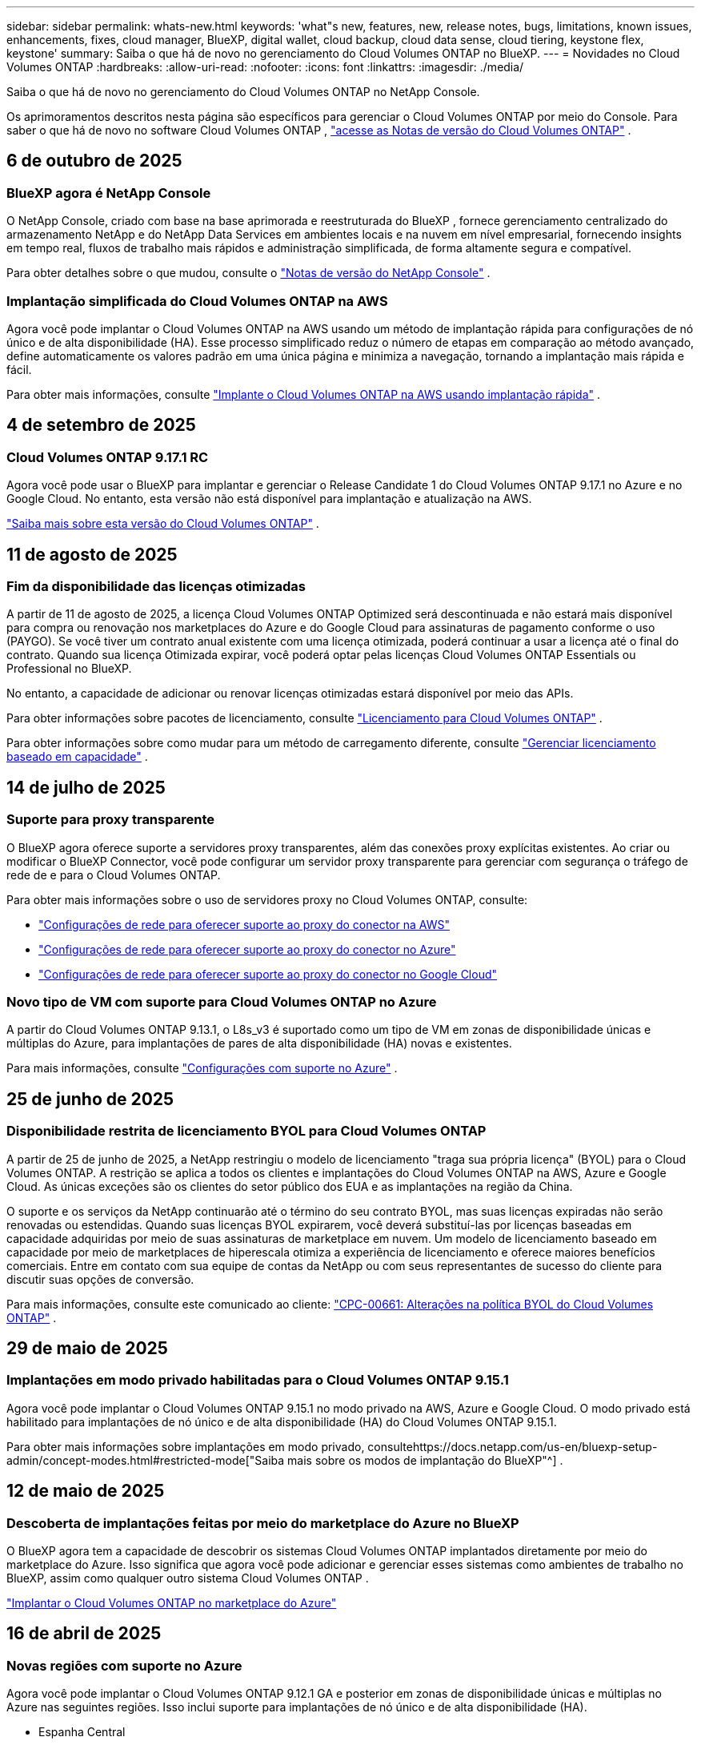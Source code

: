 ---
sidebar: sidebar 
permalink: whats-new.html 
keywords: 'what"s new, features, new, release notes, bugs, limitations, known issues, enhancements, fixes, cloud manager, BlueXP, digital wallet, cloud backup, cloud data sense, cloud tiering, keystone flex, keystone' 
summary: Saiba o que há de novo no gerenciamento do Cloud Volumes ONTAP no BlueXP. 
---
= Novidades no Cloud Volumes ONTAP
:hardbreaks:
:allow-uri-read: 
:nofooter: 
:icons: font
:linkattrs: 
:imagesdir: ./media/


[role="lead"]
Saiba o que há de novo no gerenciamento do Cloud Volumes ONTAP no NetApp Console.

Os aprimoramentos descritos nesta página são específicos para gerenciar o Cloud Volumes ONTAP por meio do Console.  Para saber o que há de novo no software Cloud Volumes ONTAP , https://docs.netapp.com/us-en/cloud-volumes-ontap-relnotes/index.html["acesse as Notas de versão do Cloud Volumes ONTAP"^] .



== 6 de outubro de 2025



=== BlueXP agora é NetApp Console

O NetApp Console, criado com base na base aprimorada e reestruturada do BlueXP , fornece gerenciamento centralizado do armazenamento NetApp e do NetApp Data Services em ambientes locais e na nuvem em nível empresarial, fornecendo insights em tempo real, fluxos de trabalho mais rápidos e administração simplificada, de forma altamente segura e compatível.

Para obter detalhes sobre o que mudou, consulte o https://docs.netapp.com/us-en/bluexp-relnotes/index.html["Notas de versão do NetApp Console"^] .



=== Implantação simplificada do Cloud Volumes ONTAP na AWS

Agora você pode implantar o Cloud Volumes ONTAP na AWS usando um método de implantação rápida para configurações de nó único e de alta disponibilidade (HA).  Esse processo simplificado reduz o número de etapas em comparação ao método avançado, define automaticamente os valores padrão em uma única página e minimiza a navegação, tornando a implantação mais rápida e fácil.

Para obter mais informações, consulte  https://docs.netapp.com/us-en/bluexp-cloud-volumes-ontap/task-quick-deploy-aws.html["Implante o Cloud Volumes ONTAP na AWS usando implantação rápida"^] .



== 4 de setembro de 2025



=== Cloud Volumes ONTAP 9.17.1 RC

Agora você pode usar o BlueXP para implantar e gerenciar o Release Candidate 1 do Cloud Volumes ONTAP 9.17.1 no Azure e no Google Cloud. No entanto, esta versão não está disponível para implantação e atualização na AWS.

link:https://docs.netapp.com/us-en/cloud-volumes-ontap-relnotes/["Saiba mais sobre esta versão do Cloud Volumes ONTAP"^] .



== 11 de agosto de 2025



=== Fim da disponibilidade das licenças otimizadas

A partir de 11 de agosto de 2025, a licença Cloud Volumes ONTAP Optimized será descontinuada e não estará mais disponível para compra ou renovação nos marketplaces do Azure e do Google Cloud para assinaturas de pagamento conforme o uso (PAYGO). Se você tiver um contrato anual existente com uma licença otimizada, poderá continuar a usar a licença até o final do contrato. Quando sua licença Otimizada expirar, você poderá optar pelas licenças Cloud Volumes ONTAP Essentials ou Professional no BlueXP.

No entanto, a capacidade de adicionar ou renovar licenças otimizadas estará disponível por meio das APIs.

Para obter informações sobre pacotes de licenciamento, consulte https://docs.netapp.com/us-en/bluexp-cloud-volumes-ontap/concept-licensing.html["Licenciamento para Cloud Volumes ONTAP"^] .

Para obter informações sobre como mudar para um método de carregamento diferente, consulte https://docs.netapp.com/us-en/bluexp-cloud-volumes-ontap/task-manage-capacity-licenses.html["Gerenciar licenciamento baseado em capacidade"^] .



== 14 de julho de 2025



=== Suporte para proxy transparente

O BlueXP agora oferece suporte a servidores proxy transparentes, além das conexões proxy explícitas existentes.  Ao criar ou modificar o BlueXP Connector, você pode configurar um servidor proxy transparente para gerenciar com segurança o tráfego de rede de e para o Cloud Volumes ONTAP.

Para obter mais informações sobre o uso de servidores proxy no Cloud Volumes ONTAP, consulte:

* https://docs.netapp.com/us-en/bluexp-cloud-volumes-ontap/reference-networking-aws.html#network-configurations-to-support-connector-proxy-servers["Configurações de rede para oferecer suporte ao proxy do conector na AWS"^]
* https://docs.netapp.com/us-en/bluexp-cloud-volumes-ontap/azure/reference-networking-azure.html#network-configurations-to-support-connector["Configurações de rede para oferecer suporte ao proxy do conector no Azure"^]
* https://docs.netapp.com/us-en/bluexp-cloud-volumes-ontap/reference-networking-gcp.html#network-configurations-to-support-connector-proxy["Configurações de rede para oferecer suporte ao proxy do conector no Google Cloud"^]




=== Novo tipo de VM com suporte para Cloud Volumes ONTAP no Azure

A partir do Cloud Volumes ONTAP 9.13.1, o L8s_v3 é suportado como um tipo de VM em zonas de disponibilidade únicas e múltiplas do Azure, para implantações de pares de alta disponibilidade (HA) novas e existentes.

Para mais informações, consulte https://docs.netapp.com/us-en/cloud-volumes-ontap-relnotes/reference-configs-azure.html["Configurações com suporte no Azure"^] .



== 25 de junho de 2025



=== Disponibilidade restrita de licenciamento BYOL para Cloud Volumes ONTAP

A partir de 25 de junho de 2025, a NetApp restringiu o modelo de licenciamento "traga sua própria licença" (BYOL) para o Cloud Volumes ONTAP. A restrição se aplica a todos os clientes e implantações do Cloud Volumes ONTAP na AWS, Azure e Google Cloud. As únicas exceções são os clientes do setor público dos EUA e as implantações na região da China.

O suporte e os serviços da NetApp continuarão até o término do seu contrato BYOL, mas suas licenças expiradas não serão renovadas ou estendidas. Quando suas licenças BYOL expirarem, você deverá substituí-las por licenças baseadas em capacidade adquiridas por meio de suas assinaturas de marketplace em nuvem. Um modelo de licenciamento baseado em capacidade por meio de marketplaces de hiperescala otimiza a experiência de licenciamento e oferece maiores benefícios comerciais. Entre em contato com sua equipe de contas da NetApp ou com seus representantes de sucesso do cliente para discutir suas opções de conversão.

Para mais informações, consulte este comunicado ao cliente:  https://mysupport.netapp.com/info/communications/CPC-00661.html["CPC-00661: Alterações na política BYOL do Cloud Volumes ONTAP"^] .



== 29 de maio de 2025



=== Implantações em modo privado habilitadas para o Cloud Volumes ONTAP 9.15.1

Agora você pode implantar o Cloud Volumes ONTAP 9.15.1 no modo privado na AWS, Azure e Google Cloud.  O modo privado está habilitado para implantações de nó único e de alta disponibilidade (HA) do Cloud Volumes ONTAP 9.15.1.

Para obter mais informações sobre implantações em modo privado, consultehttps://docs.netapp.com/us-en/bluexp-setup-admin/concept-modes.html#restricted-mode["Saiba mais sobre os modos de implantação do BlueXP"^] .



== 12 de maio de 2025



=== Descoberta de implantações feitas por meio do marketplace do Azure no BlueXP

O BlueXP agora tem a capacidade de descobrir os sistemas Cloud Volumes ONTAP implantados diretamente por meio do marketplace do Azure.  Isso significa que agora você pode adicionar e gerenciar esses sistemas como ambientes de trabalho no BlueXP, assim como qualquer outro sistema Cloud Volumes ONTAP .

https://docs.netapp.com/us-en/bluexp-cloud-volumes-ontap/task-deploy-cvo-azure-mktplc.html["Implantar o Cloud Volumes ONTAP no marketplace do Azure"^]



== 16 de abril de 2025



=== Novas regiões com suporte no Azure

Agora você pode implantar o Cloud Volumes ONTAP 9.12.1 GA e posterior em zonas de disponibilidade únicas e múltiplas no Azure nas seguintes regiões. Isso inclui suporte para implantações de nó único e de alta disponibilidade (HA).

* Espanha Central
* México Central


Para obter uma lista de todas as regiões, consulte o https://bluexp.netapp.com/cloud-volumes-global-regions["Mapa de regiões globais no Azure"^] .



== 14 de abril de 2025



=== Criação de VM de armazenamento automatizada por meio de APIs no Google Cloud

Agora você pode usar as APIs do BlueXP para automatizar a criação de VMs de armazenamento no Google Cloud.  Você estava usando esse recurso em configurações de alta disponibilidade (HA) do Cloud Volumes ONTAP e agora também pode usá-lo em implantações de nó único.  Ao usar as APIs do BlueXP , você pode facilmente criar, renomear e excluir VMs de armazenamento de serviço de dados adicionais no seu ambiente do Google Cloud, sem a necessidade de configurar manualmente as interfaces de rede, LIFs e LIFs de gerenciamento necessários.  Essa automação simplifica o processo de gerenciamento de VMs de armazenamento.

https://docs.netapp.com/us-en/bluexp-cloud-volumes-ontap/task-managing-svms-gcp.html["Gerenciar VMs de armazenamento de dados para o Cloud Volumes ONTAP no Google Cloud"^]



== 3 de abril de 2025



=== Suporte para regiões da China para Cloud Volumes ONTAP 9.13.1 na AWS

Agora você pode implantar o Cloud Volumes ONTAP 9.13.1 na AWS nas regiões da China. Isso inclui suporte para implantações de nó único e de alta disponibilidade (HA). Somente licenças adquiridas diretamente da NetApp são suportadas.

Para disponibilidade regional, consulte o https://bluexp.netapp.com/cloud-volumes-global-regions["Mapas de regiões globais para Cloud Volumes ONTAP"^] .



== 28 de março de 2025



=== Implantações em modo privado habilitadas para o Cloud Volumes ONTAP 9.14.1

Agora você pode implantar o Cloud Volumes ONTAP 9.14.1 no modo privado na AWS, Azure e Google Cloud.  O modo privado é habilitado para implantações de nó único e de alta disponibilidade (HA) do Cloud Volumes ONTAP 9.14.1.

Para obter mais informações sobre implantações em modo privado, consultehttps://docs.netapp.com/us-en/bluexp-setup-admin/concept-modes.html#restricted-mode["Saiba mais sobre os modos de implantação do BlueXP"^] .



== 12 de março de 2025



=== Novas regiões com suporte para implantações de várias zonas de disponibilidade no Azure

As seguintes regiões agora oferecem suporte a implantações de várias zonas de disponibilidade de HA no Azure para o Cloud Volumes ONTAP 9.12.1 GA e posteriores:

* EUA Central
* Governo dos EUA - Virgínia (Região do Governo dos EUA - Virgínia)


Para obter uma lista de todas as regiões, consulte o https://bluexp.netapp.com/cloud-volumes-global-regions["Mapa de regiões globais no Azure"^] .



== 10 de março de 2025



=== Criação de VM de armazenamento automatizada por meio de APIs no Azure

Agora você pode usar as APIs do BlueXP para criar, renomear e excluir VMs de armazenamento de serviço de dados adicionais para o Cloud Volumes ONTAP no Azure.  O uso das APIs automatiza o processo de criação de VM de armazenamento, incluindo a configuração das interfaces de rede necessárias, LIFs e um LIF de gerenciamento, caso você precise usar uma VM de armazenamento para fins de gerenciamento.

https://docs.netapp.com/us-en/bluexp-cloud-volumes-ontap/task-managing-svms-azure.html["Gerenciar VMs de armazenamento de serviço de dados para Cloud Volumes ONTAP no Azure"^]



== 6 de março de 2025



=== Cloud Volumes ONTAP 9.16.1 GA

Agora você pode usar o BlueXP para implantar e gerenciar a versão de Disponibilidade Geral do Cloud Volumes ONTAP 9.16.1 no Azure e no Google Cloud. No entanto, esta versão não está disponível para implantação e atualização na AWS.

link:https://docs.netapp.com/us-en/cloud-volumes-ontap-9161-relnotes/["Saiba mais sobre os novos recursos incluídos nesta versão do Cloud Volumes ONTAP"^] .



== 03 de março de 2025



=== Suporte para a região Norte da Nova Zelândia no Azure

A região Norte da Nova Zelândia agora tem suporte no Azure para configurações de nó único e alta disponibilidade (HA) do Cloud Volumes ONTAP 9.12.1 GA e posteriores.  Observe que o tipo de instância Lsv3 não é suportado nesta região.

Para obter uma lista de todas as regiões suportadas, consulte o https://bluexp.netapp.com/cloud-volumes-global-regions["Mapa de regiões globais no Azure"^] .



== 18 de fevereiro de 2025



=== Apresentando a implantação direta do Azure Marketplace

Agora você pode aproveitar a implantação direta do Azure Marketplace para implantar o Cloud Volumes ONTAP de forma fácil e rápida diretamente do Azure Marketplace.  Usando esse método simplificado, você pode explorar os principais recursos e funcionalidades do Cloud Volumes ONTAP em seu ambiente sem precisar configurar o BlueXP Connector ou atender a outros critérios de integração necessários para implantar o Cloud Volumes ONTAP por meio do BlueXP.

* https://docs.netapp.com/us-en/bluexp-cloud-volumes-ontap/concept-azure-mktplace-direct.html["Saiba mais sobre as opções de implantação do Cloud Volumes ONTAP no Azure"^]
* https://docs.netapp.com/us-en/bluexp-cloud-volumes-ontap/task-deploy-cvo-azure-mktplc.html["Implantar o Cloud Volumes ONTAP no marketplace do Azure"^]




== 10 de fevereiro de 2025



=== Autenticação de usuário habilitada para acessar o System Manager a partir do BlueXP

Como administrador do BlueXP , agora você pode ativar a autenticação para usuários do ONTAP que acessam o ONTAP System Manager pelo BlueXP.  Você pode habilitar esta opção editando as configurações do BlueXP Connector.  Esta opção está disponível para os modos padrão e privado.

link:https://docs.netapp.com/us-en/bluexp-cloud-volumes-ontap/task-administer-advanced-view.html["Administrar o Cloud Volumes ONTAP usando o System Manager"^] .



=== BlueXP Advanced View renomeado para System Manager

A opção para gerenciamento avançado do Cloud Volumes ONTAP do BlueXP por meio do ONTAP System Manager foi renomeada de *Advanced View* para *System Manager*.

link:https://docs.netapp.com/us-en/bluexp-cloud-volumes-ontap/task-administer-advanced-view.html["Administrar o Cloud Volumes ONTAP usando o System Manager"^] .



=== Apresentando uma maneira mais simples de gerenciar licenças com a BlueXP digital wallet

Agora, você pode experimentar o gerenciamento simplificado de licenças do Cloud Volumes ONTAP usando pontos de navegação aprimorados na BlueXP digital wallet:

* Acesse facilmente as informações da sua licença do Cloud Volumes ONTAP nas guias *Administração > Licenças e assinaturas > Visão geral/Licenças diretas*.
* Clique em *Exibir* no painel Cloud Volume ONTAP na guia *Visão geral* para obter uma compreensão abrangente de suas licenças baseadas em capacidade.  Esta visualização avançada oferece informações detalhadas sobre suas licenças e assinaturas.
* Se preferir a interface anterior, você pode clicar no botão *Alternar para a visualização legada* para visualizar os detalhes da licença por tipo e modificar os métodos de cobrança para suas licenças.


link:https://docs.netapp.com/us-en/bluexp-cloud-volumes-ontap/task-manage-capacity-licenses.html["Gerenciar licenças baseadas em capacidade"^] .



== 9 de dezembro de 2024



=== Lista de VMs com suporte atualizada para o Azure para alinhamento com as práticas recomendadas

As famílias de máquinas DS_v2 e Es_v3 não estão mais disponíveis para seleção no BlueXP ao implantar novas instâncias do Cloud Volumes ONTAP no Azure. Essas famílias serão mantidas e apoiadas apenas em sistemas mais antigos e existentes. Novas implantações do Cloud Volumes ONTAP têm suporte no Azure somente a partir da versão 9.12.1. Recomendamos que você mude para o Es_v4 ou qualquer outra série compatível com o Cloud Volumes ONTAP 9.12.1 e posteriores. As máquinas das séries DS_v2 e Es_v3, no entanto, estarão disponíveis para novas implantações feitas por meio da API.

https://docs.netapp.com/us-en/cloud-volumes-ontap-relnotes/reference-configs-azure.html["Configurações com suporte no Azure"^]



== 11 de novembro de 2024



=== Fim da disponibilidade de licenças baseadas em nós

A NetApp planejou o fim da disponibilidade (EOA) e o fim do suporte (EOS) do licenciamento baseado em nó do Cloud Volumes ONTAP .  A partir de 11 de novembro de 2024, a disponibilidade limitada de licenças baseadas em nós foi encerrada. O suporte para licenciamento baseado em nós termina em 31 de dezembro de 2024.  Após o EOA das suas licenças baseadas em nós, você deve fazer a transição para o licenciamento baseado em capacidade usando a ferramenta de conversão de licenças BlueXP .

Para compromissos anuais ou de longo prazo, a NetApp recomenda que você entre em contato com seu representante da NetApp antes da data de EOA ou da data de expiração da licença para garantir que os pré-requisitos para a transição estejam em vigor.  Se você não tiver um contrato de longo prazo para um nó Cloud Volumes ONTAP e executar seu sistema em uma assinatura sob demanda de pagamento conforme o uso (PAYGO), é importante planejar sua conversão antes da data de EOS.  Para contratos de longo prazo e assinaturas PAYGO, você pode usar a ferramenta de conversão de licença BlueXP para uma conversão perfeita.

https://docs.netapp.com/us-en/bluexp-cloud-volumes-ontap/concept-licensing.html#end-of-availability-of-node-based-licenses["Fim da disponibilidade de licenças baseadas em nós"^] https://docs.netapp.com/us-en/bluexp-cloud-volumes-ontap/task-convert-node-capacity.html["Converter uma licença baseada em nó do Cloud Volumes ONTAP em uma licença baseada em capacidade"^]



=== Remoção de implantações baseadas em nós do BlueXP

A opção de implantar sistemas Cloud Volumes ONTAP usando licenças baseadas em nós está obsoleta no BlueXP.  Exceto em alguns casos especiais, você não pode usar licenças baseadas em nó para implantações do Cloud Volumes ONTAP para nenhum provedor de nuvem.

A NetApp reconhece os seguintes requisitos exclusivos de licenciamento em conformidade com obrigações contratuais e necessidades operacionais e continuará a oferecer suporte a licenças baseadas em nós nessas situações:

* Clientes do setor público dos EUA
* Implantações em modo privado
* Implantações da região da China do Cloud Volumes ONTAP na AWS
* Se você tiver uma licença válida e não expirada por nó, traga sua própria licença (licença BYOL)


https://docs.netapp.com/us-en/bluexp-cloud-volumes-ontap/concept-licensing.html#end-of-availability-of-node-based-licenses["Fim da disponibilidade de licenças baseadas em nós"^]



=== Adição de uma camada fria para dados do Cloud Volumes ONTAP no armazenamento de Blobs do Azure

O BlueXP agora permite que você selecione uma camada fria para armazenar os dados da camada de capacidade inativa no armazenamento de Blobs do Azure.  Adicionar a camada fria às camadas quente e fria existentes oferece uma opção de armazenamento mais acessível e melhor eficiência de custos.

https://docs.netapp.com/us-en/bluexp-cloud-volumes-ontap/concept-data-tiering.html#data-tiering-in-azure["Camadas de dados no Azure"^]



=== Opção para restringir o acesso público à conta de armazenamento do Azure

Agora você tem a opção de restringir o acesso público à sua conta de armazenamento para sistemas Cloud Volumes ONTAP no Azure.  Ao desabilitar o acesso, você pode proteger seu endereço IP privado contra exposição, mesmo dentro da mesma VNet, caso seja necessário cumprir as políticas de segurança da sua organização.  Esta opção também desabilita a hierarquização de dados para seus sistemas Cloud Volumes ONTAP e é aplicável tanto a pares de nós únicos quanto a pares de alta disponibilidade.

https://docs.netapp.com/us-en/bluexp-cloud-volumes-ontap/reference-networking-azure.html#security-group-rules["Regras do grupo de segurança"^] .



=== Habilitação do WORM após implantação do Cloud Volumes ONTAP

Agora você tem a capacidade de ativar o armazenamento WORM (gravação única e leitura múltipla) em um sistema Cloud Volumes ONTAP existente usando o BlueXP.  Essa funcionalidade oferece a flexibilidade de habilitar o WORM em um ambiente de trabalho, mesmo que o WORM não tenha sido habilitado durante sua criação.  Uma vez ativado, você não poderá desativar o WORM.

https://docs.netapp.com/us-en/bluexp-cloud-volumes-ontap/concept-worm.html#enabling-worm-on-a-cloud-volumes-ontap-working-environment["Habilitando o WORM em um ambiente de trabalho do Cloud Volumes ONTAP"^]



== 25 de outubro de 2024



=== Lista de VMs com suporte atualizada para o Google Cloud para alinhamento com as práticas recomendadas

As máquinas da série n1 não estão mais disponíveis para seleção no BlueXP ao implantar novas instâncias do Cloud Volumes ONTAP no Google Cloud. As máquinas da série n1 serão mantidas e suportadas apenas em sistemas mais antigos e existentes. Novas implantações do Cloud Volumes ONTAP são suportadas no Google Cloud somente a partir da versão 9.8.  Recomendamos que você mude para os tipos de máquinas da série n2 que são compatíveis com o Cloud Volumes ONTAP 9.8 e posteriores. As máquinas da série n1, no entanto, estarão disponíveis para novas implantações realizadas por meio da API.

https://docs.netapp.com/us-en/cloud-volumes-ontap-relnotes/reference-configs-gcp.html["Configurações suportadas no Google Cloud"^] .



=== Suporte de Zonas Locais para Amazon Web Services no modo privado

O BlueXP agora oferece suporte a AWS Local Zones para implantações de alta disponibilidade (HA) do Cloud Volumes ONTAP no modo privado.  O suporte que antes era limitado apenas ao modo padrão agora foi estendido para incluir o modo privado.


NOTE: As zonas locais da AWS não são suportadas ao usar o BlueXP no modo restrito.

Para obter mais informações sobre Zonas Locais da AWS com Implantações de HA, consultelink:https://docs.netapp.com/us-en/bluexp-cloud-volumes-ontap/concept-ha.html#aws-local-zones["Zonas locais da AWS"^] .



== 7 de outubro de 2024



=== Experiência de usuário aprimorada na seleção de versão para atualização

A partir desta versão, ao tentar atualizar o Cloud Volumes ONTAP usando a notificação do BlueXP , você receberá orientações sobre as versões padrão, mais recentes e compatíveis a serem usadas.  Além disso, agora você pode selecionar o patch mais recente ou a versão principal compatível com sua instância do Cloud Volumes ONTAP ou inserir manualmente uma versão para atualização.

https://docs.netapp.com/us-en/bluexp-cloud-volumes-ontap/task-updating-ontap-cloud.html#upgrade-from-bluexp-notifications["Atualizar o software Cloud Volumes ONTAP"]



== 9 de setembro de 2024



=== As funcionalidades WORM e ARP não são mais cobradas

Os recursos integrados de proteção de dados e segurança do WORM (Write Once Read Many) e ARP (Autonomous Ransomware Protection) serão oferecidos com licenças do Cloud Volumes ONTAP sem custo adicional.  O novo modelo de preços se aplica a assinaturas BYOL e PAYGO/marketplace novas e existentes da AWS, Azure e Google Cloud.  As licenças baseadas em capacidade e baseadas em nó conterão ARP e WORM para todas as configurações, incluindo nós únicos e pares de alta disponibilidade (HA), sem custo adicional.

O preço simplificado traz os seguintes benefícios:

* Contas que atualmente incluem WORM e ARP não incorrerão mais em cobranças por esses recursos.  A partir de agora, sua fatura só terá cobranças pelo uso da capacidade, como era antes dessa alteração.  WORM e ARP não serão mais incluídos em suas faturas futuras.
* Se suas contas atuais não incluem esses recursos, agora você pode optar por WORM e ARP sem custo adicional.
* Todas as ofertas do Cloud Volumes ONTAP para novas contas excluirão cobranças de WORM e ARP.


Saiba mais sobre esses recursos:

* https://docs.netapp.com/us-en/bluexp-cloud-volumes-ontap/task-protecting-ransomware.html["Habilite soluções de proteção contra ransomware da NetApp para Cloud Volumes ONTAP"]
* https://docs.netapp.com/us-en/bluexp-cloud-volumes-ontap/concept-worm.html["Armazenamento WORM"]




== 23 de agosto de 2024



=== Região Canadá Oeste agora com suporte na AWS

A região Canadá Oeste agora tem suporte no AWS para Cloud Volumes ONTAP 9.12.1 GA e posteriores.

Para uma lista de todas as regiões, consulte o https://bluexp.netapp.com/cloud-volumes-global-regions["Mapa de regiões globais na AWS"^] .



== 22 de agosto de 2024



=== Cloud Volumes ONTAP 9.15.1 GA

O BlueXP agora pode implantar e gerenciar a versão de Disponibilidade Geral do Cloud Volumes ONTAP 9.15.1 na AWS, Azure e Google Cloud.

https://docs.netapp.com/us-en/cloud-volumes-ontap-9151-relnotes/["Saiba mais sobre os novos recursos incluídos nesta versão do Cloud Volumes ONTAP"^] .



== 8 de agosto de 2024



=== Pacotes de licenciamento do Edge Cache obsoletos

Os pacotes de licenciamento baseados na capacidade do Edge Cache não estarão mais disponíveis para futuras implantações do Cloud Volumes ONTAP.  No entanto, você pode usar a API para aproveitar essa funcionalidade.



=== Suporte de versão mínima para Flash Cache no Azure

A versão mínima do Cloud Volumes ONTAP necessária para configurar o Flash Cache no Azure é 9.13.1 GA.  Você só pode usar o ONTAP 9.13.1 GA e versões posteriores para implantar o Flash Cache em sistemas Cloud Volumes ONTAP no Azure.

Para configurações suportadas, consulte https://docs.netapp.com/us-en/cloud-volumes-ontap-relnotes/reference-configs-azure.html#single-node-systems["Configurações com suporte no Azure"^] .



=== Testes gratuitos para assinaturas do marketplace foram descontinuados

A licença de avaliação ou teste gratuito automático de 30 dias para assinaturas pagas conforme o uso no mercado do provedor de nuvem não estará mais disponível no Cloud Volumes ONTAP.  A cobrança por qualquer tipo de assinatura do marketplace (PAYGO ou contrato anual) será ativada a partir do primeiro uso, sem período de teste gratuito.



== 10 de junho de 2024



=== Cloud Volumes ONTAP 9.15.0

O BlueXP agora pode implantar e gerenciar o Cloud Volumes ONTAP 9.15.0 na AWS, Azure e Google Cloud.

https://docs.netapp.com/us-en/cloud-volumes-ontap-9150-relnotes/["Saiba mais sobre os novos recursos incluídos nesta versão do Cloud Volumes ONTAP"^] .



== 17 de maio de 2024



=== Suporte para zonas locais da Amazon Web Services

O suporte para AWS Local Zones agora está disponível para implantações do Cloud Volumes ONTAP HA.  As Zonas Locais da AWS são uma implantação de infraestrutura onde armazenamento, computação, banco de dados e outros serviços selecionados da AWS estão localizados perto de grandes cidades e áreas industriais.


NOTE: As zonas locais da AWS são suportadas ao usar o BlueXP no modo padrão.  No momento, as Zonas Locais da AWS não são suportadas ao usar o BlueXP no modo restrito ou privado.

Para obter mais informações sobre Zonas Locais da AWS com Implantações de HA, consulte https://docs.netapp.com/us-en/bluexp-cloud-volumes-ontap/concept-ha.html#aws-local-zones["Zonas locais da AWS"^] .



== 23 de abril de 2024



=== Novas regiões com suporte para implantações de várias zonas de disponibilidade no Azure

As seguintes regiões agora oferecem suporte a implantações de várias zonas de disponibilidade de HA no Azure para o Cloud Volumes ONTAP 9.12.1 GA e posteriores:

* Alemanha Centro-Oeste
* Polônia Central
* Oeste dos EUA 3
* Israel Central
* Itália Norte
* Canadá Central


Para obter uma lista de todas as regiões, consulte o https://bluexp.netapp.com/cloud-volumes-global-regions["Mapa de regiões globais no Azure"^] .



=== Região de Joanesburgo agora com suporte no Google Cloud

A região de Joanesburgo(`africa-south1` região) agora é compatível com o Google Cloud para Cloud Volumes ONTAP 9.12.1 GA e posteriores.

Para obter uma lista de todas as regiões, consulte o https://bluexp.netapp.com/cloud-volumes-global-regions["Mapa de regiões globais no Google Cloud"^] .



=== Modelos de volume e tags não são mais suportados

Você não pode mais criar um volume a partir de um modelo ou editar as tags de um volume.  Essas ações foram associadas ao serviço de correção BlueXP , que não está mais disponível.



== 8 de março de 2024



=== Suporte ao Amazon Instant Metadata Service v2

Na AWS, o Cloud Volumes ONTAP, o Mediator e o Connector agora oferecem suporte ao Amazon Instant Metadata Service v2 (IMDSv2) para todas as funções.  O IMDSv2 oferece proteção aprimorada contra vulnerabilidades.  Anteriormente, apenas o IMDSv1 era suportado.

Se exigido por suas políticas de segurança, você pode configurar suas instâncias do EC2 para usar o IMDSv2.  Para obter instruções, consulte https://docs.netapp.com/us-en/bluexp-setup-admin/task-require-imdsv2.html["Documentação de configuração e administração do BlueXP para gerenciar conectores existentes"^] .



== 5 de março de 2024



=== Cloud Volumes ONTAP 9.14.1 GA

O BlueXP agora pode implantar e gerenciar a versão de Disponibilidade Geral do Cloud Volumes ONTAP 9.14.1 na AWS, Azure e Google Cloud.

https://docs.netapp.com/us-en/cloud-volumes-ontap-9141-relnotes/["Saiba mais sobre os novos recursos incluídos nesta versão do Cloud Volumes ONTAP"^] .



== 2 de fevereiro de 2024



=== Suporte para VMs da série Edv5 no Azure

O Cloud Volumes ONTAP agora oferece suporte às seguintes VMs da série Edv5 a partir da versão 9.14.1.

* E4ds_v5
* E8ds_v5
* E20s_v5
* E32ds_v5
* E48ds_v5
* E64ds_v5


https://docs.netapp.com/us-en/cloud-volumes-ontap-relnotes/reference-configs-azure.html["Configurações com suporte no Azure"^]



== 16 de janeiro de 2024



=== Lançamentos de patches no BlueXP

Os lançamentos de patches estão disponíveis no BlueXP apenas para as três versões mais recentes do Cloud Volumes ONTAP.

https://docs.netapp.com/us-en/bluexp-cloud-volumes-ontap/task-updating-ontap-cloud.html#patch-releases["Atualizar Cloud Volumes ONTAP"^]



== 8 de janeiro de 2024



=== Novas VMs para várias zonas de disponibilidade do Azure

A partir do Cloud Volumes ONTAP 9.13.1, os seguintes tipos de VM oferecem suporte a várias zonas de disponibilidade do Azure para implantações de pares de alta disponibilidade novas e existentes:

* L16s_v3
* L32s_v3
* L48s_v3
* L64s_v3


https://docs.netapp.com/us-en/cloud-volumes-ontap-relnotes/reference-configs-azure.html["Configurações com suporte no Azure"^]



== 6 de dezembro de 2023



=== Cloud Volumes ONTAP 9.14.1 RC1

O BlueXP agora pode implantar e gerenciar o Cloud Volumes ONTAP 9.14.1 na AWS, Azure e Google Cloud.

https://docs.netapp.com/us-en/cloud-volumes-ontap-9141-relnotes/["Saiba mais sobre os novos recursos incluídos nesta versão do Cloud Volumes ONTAP"^] .



=== Limite máximo de FlexVol volume de 300 TiB

Agora você pode criar um FlexVol volume de até 300 TiB com o System Manager e o ONTAP CLI a partir do Cloud Volumes ONTAP 9.12.1 P2 e 9.13.0 P2, e no BlueXP a partir do Cloud Volumes ONTAP 9.13.1.

* https://docs.netapp.com/us-en/cloud-volumes-ontap-relnotes/reference-limits-aws.html#file-and-volume-limits["Limites de armazenamento na AWS"]
* https://docs.netapp.com/us-en/cloud-volumes-ontap-relnotes/reference-limits-azure.html#file-and-volume-limits["Limites de armazenamento no Azure"]
* https://docs.netapp.com/us-en/cloud-volumes-ontap-relnotes/reference-limits-gcp.html#logical-storage-limits["Limites de armazenamento no Google Cloud"]




== 5 de dezembro de 2023

As seguintes alterações foram introduzidas.



=== Suporte a novas regiões no Azure

.Suporte de região de zona de disponibilidade única
As seguintes regiões agora oferecem suporte a implantações de zona de disponibilidade única de alta disponibilidade no Azure para o Cloud Volumes ONTAP 9.12.1 GA e posteriores:

* Tel Aviv
* Milão


.Suporte a várias regiões de zona de disponibilidade
As seguintes regiões agora oferecem suporte a implantações de múltiplas zonas de disponibilidade de alta disponibilidade no Azure para o Cloud Volumes ONTAP 9.12.1 GA e posteriores:

* Índia Central
* Noruega Oriental
* Suíça Norte
* África do Sul Norte
* Emirados Árabes Unidos Norte


Para obter uma lista de todas as regiões, consulte o https://bluexp.netapp.com/cloud-volumes-global-regions["Mapa de regiões globais no Azure"^] .



== 10 de novembro de 2023

A seguinte alteração foi introduzida com a versão 3.9.35 do Connector.



=== Região de Berlim agora com suporte no Google Cloud

A região de Berlim agora tem suporte no Google Cloud para Cloud Volumes ONTAP 9.12.1 GA e posteriores.

Para obter uma lista de todas as regiões, consulte o https://bluexp.netapp.com/cloud-volumes-global-regions["Mapa de regiões globais no Google Cloud"^] .



== 8 de novembro de 2023

A seguinte alteração foi introduzida com a versão 3.9.35 do Connector.



=== Região de Tel Aviv agora com suporte na AWS

A região de Tel Aviv agora tem suporte no AWS para Cloud Volumes ONTAP 9.12.1 GA e posteriores.

Para obter uma lista de todas as regiões, consulte o https://bluexp.netapp.com/cloud-volumes-global-regions["Mapa de regiões globais na AWS"^] .



== 1 de novembro de 2023

A seguinte alteração foi introduzida com a versão 3.9.34 do Connector.



=== Região da Arábia Saudita agora com suporte no Google Cloud

A região da Arábia Saudita agora tem suporte no Google Cloud para Cloud Volumes ONTAP e no Connector for Cloud Volumes ONTAP 9.12.1 GA e posteriores.

Para obter uma lista de todas as regiões, consulte o https://bluexp.netapp.com/cloud-volumes-global-regions["Mapa de regiões globais no Google Cloud"^] .



== 23 de outubro de 2023

A seguinte alteração foi introduzida com a versão 3.9.34 do Connector.



=== Novas regiões com suporte para implantações de várias zonas de disponibilidade de HA no Azure

As seguintes regiões no Azure agora oferecem suporte a implantações de múltiplas zonas de disponibilidade de alta disponibilidade para o Cloud Volumes ONTAP 9.12.1 GA e posteriores:

* Austrália Oriental
* Leste Asiático
* França Central
* Norte da Europa
* Catar Central
* Suécia Central
* Europa Ocidental
* Oeste dos EUA 2


Para obter uma lista de todas as regiões que oferecem suporte a várias zonas de disponibilidade, consulte o https://bluexp.netapp.com/cloud-volumes-global-regions["Mapa de regiões globais no Azure"^] .



== 6 de outubro de 2023

A seguinte alteração foi introduzida com a versão 3.9.34 do Connector.



=== Cloud Volumes ONTAP 9.14.0

O BlueXP agora pode implantar e gerenciar a versão de Disponibilidade Geral do Cloud Volumes ONTAP 9.14.0 na AWS, Azure e Google Cloud.

https://docs.netapp.com/us-en/cloud-volumes-ontap-9140-relnotes/["Saiba mais sobre os novos recursos incluídos nesta versão do Cloud Volumes ONTAP"^] .



== 10 de setembro de 2023

A seguinte alteração foi introduzida com a versão 3.9.33 do Connector.



=== Suporte para VMs da série Lsv3 no Azure

Os tipos de instância L48s_v3 e L64s_v3 agora são suportados com o Cloud Volumes ONTAP no Azure para implantações de nó único e par de alta disponibilidade com discos gerenciados compartilhados em zonas de disponibilidade únicas e múltiplas, a partir da versão 9.13.1. Esses tipos de instância oferecem suporte ao Flash Cache.

https://docs.netapp.com/us-en/cloud-volumes-ontap-relnotes/reference-configs-azure.html["Exibir configurações compatíveis com o Cloud Volumes ONTAP no Azure"^] https://docs.netapp.com/us-en/cloud-volumes-ontap-relnotes/reference-limits-azure.html["Exibir limites de armazenamento para Cloud Volumes ONTAP no Azure"^]



== 30 de julho de 2023

As seguintes alterações foram introduzidas com a versão 3.9.32 do Connector.



=== Flash Cache e suporte a alta velocidade de gravação no Google Cloud

O Flash Cache e a alta velocidade de gravação podem ser ativados separadamente no Google Cloud para o Cloud Volumes ONTAP 9.13.1 e posteriores. Alta velocidade de gravação está disponível em todos os tipos de instância suportados. O Flash Cache é compatível com os seguintes tipos de instância:

* n2-padrão-16
* n2-padrão-32
* n2-padrão-48
* n2-padrão-64


Você pode usar esses recursos separadamente ou juntos em implantações de nó único e de par de alta disponibilidade.

https://docs.netapp.com/us-en/bluexp-cloud-volumes-ontap/task-deploying-gcp.html["Inicie o Cloud Volumes ONTAP no Google Cloud"^]



=== Melhorias nos relatórios de uso

Várias melhorias nas informações exibidas nos relatórios de uso agora estão disponíveis. A seguir estão as melhorias nos relatórios de uso:

* A unidade TiB agora está incluída no nome das colunas.
* Um novo campo "nó(s)" para números de série agora está incluído.
* Uma nova coluna “Tipo de carga de trabalho” agora está incluída no relatório de uso de VMs de armazenamento.
* Nomes de ambientes de trabalho agora incluídos em VMs de armazenamento e relatórios de uso de volume.
* O tipo de volume “arquivo” agora é rotulado como “Primário (Leitura/Gravação)”.
* O tipo de volume “secundário” agora é rotulado como “Secundário (DP)”.


Para obter mais informações sobre relatórios de uso, consulte https://docs.netapp.com/us-en/bluexp-cloud-volumes-ontap/task-manage-capacity-licenses.html#download-usage-reports["Baixar relatórios de uso"^] .



== 26 de julho de 2023

As seguintes alterações foram introduzidas com a versão 3.9.31 do Connector.



=== Cloud Volumes ONTAP 9.13.1 GA

O BlueXP agora pode implantar e gerenciar a versão de Disponibilidade Geral do Cloud Volumes ONTAP 9.13.1 na AWS, Azure e Google Cloud.

https://docs.netapp.com/us-en/cloud-volumes-ontap-9131-relnotes/["Saiba mais sobre os novos recursos incluídos nesta versão do Cloud Volumes ONTAP"^] .



== 2 de julho de 2023

As seguintes alterações foram introduzidas com a versão 3.9.31 do Connector.



=== Suporte para implantações de várias zonas de disponibilidade de HA no Azure

O Japan East e o Korea Central no Azure agora oferecem suporte a implantações de HA em várias zonas de disponibilidade para o Cloud Volumes ONTAP 9.12.1 GA e posteriores.

Para obter uma lista de todas as regiões que oferecem suporte a várias zonas de disponibilidade, consulte o https://bluexp.netapp.com/cloud-volumes-global-regions["Mapa de regiões globais no Azure"^] .



=== Suporte de proteção autônoma contra ransomware

A Proteção Autônoma contra Ransomware (ARP) agora é compatível com o Cloud Volumes ONTAP.  O suporte a ARP está disponível no Cloud Volumes ONTAP versão 9.12.1 e superiores.

Para saber mais sobre ARP com Cloud Volumes ONTAP, consulte https://docs.netapp.com/us-en/bluexp-cloud-volumes-ontap/task-protecting-ransomware.html#autonomous-ransomware-protection["Proteção Autônoma contra Ransomware"^] .



== 26 de junho de 2023

A seguinte alteração foi introduzida com a versão 3.9.30 do Connector.



=== Cloud Volumes ONTAP 9.13.1 RC1

O BlueXP agora pode implantar e gerenciar o Cloud Volumes ONTAP 9.13.1 na AWS, Azure e Google Cloud.

https://docs.netapp.com/us-en/cloud-volumes-ontap-9131-relnotes["Saiba mais sobre os novos recursos incluídos nesta versão do Cloud Volumes ONTAP"^] .



== 4 de junho de 2023

A seguinte alteração foi introduzida com a versão 3.9.30 do Connector.



=== Atualização do seletor de versão de atualização do Cloud Volumes ONTAP

Na página Atualizar o Cloud Volumes ONTAP , agora você pode optar por atualizar para a versão mais recente disponível do Cloud Volumes ONTAP ou para uma versão mais antiga.

Para saber mais sobre como atualizar o Cloud Volumes ONTAP por meio do BlueXP, consulte https://docs.netapp.com/us-en/cloud-manager-cloud-volumes-ontap/task-updating-ontap-cloud.html#upgrade-cloud-volumes-ontap["Atualizar Cloud Volumes ONTAP"^] .



== 7 de maio de 2023

As seguintes alterações foram introduzidas com a versão 3.9.29 do Connector.



=== Região do Catar agora com suporte no Google Cloud

A região do Catar agora tem suporte no Google Cloud para Cloud Volumes ONTAP e no Connector for Cloud Volumes ONTAP 9.12.1 GA e posteriores.



=== Região Central da Suécia agora com suporte no Azure

A região Central da Suécia agora tem suporte no Azure para Cloud Volumes ONTAP e no Connector for Cloud Volumes ONTAP 9.12.1 GA e posteriores.



=== Suporte para implantações de várias zonas de disponibilidade de HA no Azure Austrália Leste

A região Austrália Leste no Azure agora oferece suporte a implantações de HA em várias zonas de disponibilidade para o Cloud Volumes ONTAP 9.12.1 GA e posteriores.



=== Detalhamento do uso de carregamento

Agora você pode descobrir o que está sendo cobrado quando assina licenças baseadas em capacidade. Os seguintes tipos de relatórios de uso estão disponíveis para download na carteira digital no BlueXP. Os relatórios de uso fornecem detalhes de capacidade de suas assinaturas e informam como você está sendo cobrado pelos recursos em suas assinaturas do Cloud Volumes ONTAP . Os relatórios para download podem ser facilmente compartilhados com outras pessoas.

* Uso do pacote Cloud Volumes ONTAP
* Uso de alto nível
* Uso de VMs de armazenamento
* Uso de volumes


Para obter mais informações, consulte  https://docs.netapp.com/us-en/bluexp-cloud-volumes-ontap/task-manage-capacity-licenses.html["Gerenciar licenças baseadas em capacidade"^] .



=== A notificação agora é exibida ao acessar o BlueXP sem uma assinatura do marketplace

Agora, uma notificação é exibida sempre que você acessa o Cloud Volumes ONTAP no BlueXP sem uma assinatura do marketplace.  A notificação afirma que "uma assinatura de mercado para este ambiente de trabalho é necessária para estar em conformidade com os termos e condições do Cloud Volumes ONTAP ".



== 4 de abril de 2023



=== Suporte para regiões da China para AWS

A partir do Cloud Volumes ONTAP 9.12.1 GA, as regiões da China agora são suportadas na AWS da seguinte forma.

* Sistemas de nó único são suportados.
* Licenças adquiridas diretamente da NetApp são suportadas.


Para disponibilidade regional, consulte o https://bluexp.netapp.com/cloud-volumes-global-regions["Mapas de regiões globais para Cloud Volumes ONTAP"^] .



== 3 de abril de 2023

As seguintes alterações foram introduzidas com a versão 3.9.28 do Connector.



=== Região de Turim agora com suporte no Google Cloud

A região de Turim agora é compatível com o Google Cloud para Cloud Volumes ONTAP e o Connector for Cloud Volumes ONTAP 9.12.1 GA e posteriores.



=== Aprimoramento da BlueXP digital wallet

A BlueXP digital wallet agora mostra a capacidade licenciada que você comprou com ofertas privadas do marketplace.

https://docs.netapp.com/us-en/bluexp-cloud-volumes-ontap/task-manage-capacity-licenses.html["Aprenda a visualizar a capacidade consumida na sua conta"^] .



=== Suporte para comentários durante a criação do volume

Esta versão permite que você faça comentários ao criar um volume FlexGroup ou FlexVol volume do Cloud Volumes ONTAP ao usar a API.



=== Redesenho da interface do usuário do BlueXP para as páginas Visão geral, Volumes e Agregados do Cloud Volumes ONTAP

O BlueXP agora tem uma interface de usuário redesenhada para as páginas Visão geral, Volumes e Agregados do Cloud Volumes ONTAP .  O design baseado em blocos apresenta informações mais abrangentes em cada bloco para uma melhor experiência do usuário.

image:screenshot-resource-page-rn.png["Esta captura de tela mostra a interface de usuário redesenhada do BlueXP na página de visão geral do Cloud Volumes ONTAP .  Vários blocos mostram eficiência de armazenamento, versão, distribuição de capacidade, informações sobre a implantação do Cloud Volumes ONTAP , volumes, agregados, replicações e backups."]



=== Volumes FlexGroup visíveis através do Cloud Volumes ONTAP

Os volumes FlexGroup criados pelo ONTAP System Manager ou diretamente pelo ONTAP CLI agora podem ser visualizados por meio do bloco Volumes redesenhado no BlueXP.  Idêntico às informações fornecidas para volumes FlexVol , o BlueXP fornece informações detalhadas para volumes FlexGroup criados por meio de um bloco Volumes dedicado.


NOTE: Atualmente, você só pode visualizar volumes FlexGroup existentes no BlueXP.  A capacidade de criar volumes FlexGroup no BlueXP não está disponível, mas está planejada para uma versão futura.

image:screenshot-show-flexgroup-volume.png["Uma captura de tela que mostra o texto do ícone de volume do FlexGroup sob o bloco Volumes."]

https://docs.netapp.com/us-en/bluexp-cloud-volumes-ontap/task-manage-volumes.html["Saiba mais sobre como visualizar volumes FlexGroup criados."^]



== 13 de março de 2023



=== Suporte para regiões da China no Azure

A região China Norte 3 agora tem suporte para implantações de nó único do Cloud Volumes ONTAP 9.12.1 GA e 9.13.0 GA no Azure.  Somente licenças adquiridas diretamente da NetApp (licenças BYOL) são suportadas nessas regiões.


NOTE: Novas implantações do Cloud Volumes ONTAP nas regiões da China são suportadas apenas no 9.12.1 GA e 9.13.0 GA.  Você pode atualizar essas versões para patches e lançamentos posteriores do Cloud Volumes ONTAP.  Se você quiser implantar versões posteriores do Cloud Volumes ONTAP em regiões da China, entre em contato com o Suporte da NetApp .

Para disponibilidade regional, consulte o https://bluexp.netapp.com/cloud-volumes-global-regions["Mapas de regiões globais para Cloud Volumes ONTAP"^] .



== 5 de março de 2023

As seguintes alterações foram introduzidas com a versão 3.9.27 do Connector.



=== Cloud Volumes ONTAP 9.13.0

O BlueXP agora pode implantar e gerenciar o Cloud Volumes ONTAP 9.13.0 na AWS, Azure e Google Cloud.

https://docs.netapp.com/us-en/cloud-volumes-ontap-9130-relnotes["Saiba mais sobre os novos recursos incluídos nesta versão do Cloud Volumes ONTAP"^] .



=== Suporte a 16 TiB e 32 TiB no Azure

O Cloud Volumes ONTAP agora oferece suporte a tamanhos de disco de 16 TiB e 32 TiB para implantações de alta disponibilidade executadas em discos gerenciados no Azure.

Saiba mais sobre https://docs.netapp.com/us-en/cloud-volumes-ontap-relnotes/reference-configs-azure.html#supported-disk-sizes["tamanhos de disco suportados no Azure"^] .



=== Licença MTEKM

A licença Multi-tenant Encryption Key Management (MTEKM) agora está incluída nos sistemas Cloud Volumes ONTAP novos e existentes que executam a versão 9.12.1 GA ou posterior.

O gerenciamento de chaves externas multilocatário permite que VMs de armazenamento individuais (SVMs) mantenham suas próprias chaves por meio de um servidor KMIP ao usar o NetApp Volume Encryption.

https://docs.netapp.com/us-en/bluexp-cloud-volumes-ontap/task-encrypting-volumes.html["Aprenda a criptografar volumes com soluções de criptografia da NetApp"^] .



=== Suporte para ambientes sem internet

O Cloud Volumes ONTAP agora é compatível com qualquer ambiente de nuvem que tenha isolamento completo da Internet.  Somente o licenciamento baseado em nó (BYOL) é suportado nesses ambientes.  O licenciamento baseado em capacidade não é suportado.  Para começar, instale manualmente o software Connector, faça login no console BlueXP que está em execução no Connector, adicione sua licença BYOL à BlueXP digital wallet e implante o Cloud Volumes ONTAP.

* https://docs.netapp.com/us-en/bluexp-setup-admin/task-quick-start-private-mode.html["Instale o conector em um local sem acesso à Internet"^]
* https://docs.netapp.com/us-en/bluexp-setup-admin/task-logging-in.html["Acesse o console BlueXP no Conector"^]
* https://docs.netapp.com/us-en/bluexp-cloud-volumes-ontap/task-manage-node-licenses.html#manage-byol-licenses["Adicionar uma licença não atribuída"^]




=== Flash Cache e alta velocidade de gravação no Google Cloud

O suporte para Flash Cache, alta velocidade de gravação e uma alta unidade máxima de transmissão (MTU) de 8.896 bytes agora está disponível para instâncias selecionadas com a versão Cloud Volumes ONTAP 9.13.0.

Saiba mais sobre https://docs.netapp.com/us-en/cloud-volumes-ontap-relnotes/reference-configs-gcp.html["configurações suportadas pela licença para o Google Cloud"^] .



== 5 de fevereiro de 2023

As seguintes alterações foram introduzidas com a versão 3.9.26 do Connector.



=== Criação de grupo de posicionamento na AWS

Uma nova configuração agora está disponível para criação de grupos de posicionamento com implantações de zona de disponibilidade única (AZ) do AWS HA.  Agora você pode optar por ignorar criações de grupos de posicionamento com falha e permitir que implantações de AZ únicas do AWS HA sejam concluídas com sucesso.

Para obter informações detalhadas sobre como configurar a criação do grupo de posicionamento, consulte https://docs.netapp.com/us-en/bluexp-cloud-volumes-ontap/task-configure-placement-group-failure-aws.html#overview["Configurar a criação do grupo de posicionamento para AWS HA Single AZ"^] .



=== Atualização da configuração da zona DNS privada

Uma nova configuração agora está disponível para que você possa evitar a criação de um link entre uma zona DNS privada e uma rede virtual ao usar os Links Privados do Azure.  A criação é ativada por padrão.

https://docs.netapp.com/us-en/bluexp-cloud-volumes-ontap/task-enabling-private-link.html#provide-bluexp-with-details-about-your-azure-private-dns["Forneça ao BlueXP detalhes sobre seu DNS privado do Azure"^]



=== Armazenamento WORM e hierarquização de dados

Agora você pode habilitar a hierarquização de dados e o armazenamento WORM juntos ao criar um sistema Cloud Volumes ONTAP 9.8 ou posterior.  Habilitar o armazenamento em camadas de dados com WORM permite que você organize os dados em camadas em um armazenamento de objetos na nuvem.

https://docs.netapp.com/us-en/bluexp-cloud-volumes-ontap/concept-worm.html["Saiba mais sobre armazenamento WORM."^]



== 1 de janeiro de 2023

As seguintes alterações foram introduzidas com a versão 3.9.25 do Connector.



=== Pacotes de licenciamento disponíveis no Google Cloud

Pacotes de licenciamento baseados em capacidade de cache otimizado e Edge estão disponíveis para o Cloud Volumes ONTAP no Google Cloud Marketplace como uma oferta de pagamento conforme o uso ou como um contrato anual.

Consulte https://docs.netapp.com/us-en/bluexp-cloud-volumes-ontap/concept-licensing.html#packages["Licenciamento do Cloud Volumes ONTAP"^] .



=== Configuração padrão para Cloud Volumes ONTAP

A licença do Multi-tenant Encryption Key Management (MTEKM) não está mais incluída nas novas implantações do Cloud Volumes ONTAP .

Para obter mais informações sobre as licenças de recursos ONTAP instaladas automaticamente com o Cloud Volumes ONTAP, consulte https://docs.netapp.com/us-en/bluexp-cloud-volumes-ontap/reference-default-configs.html["Configuração padrão para Cloud Volumes ONTAP"^] .



== 15 de dezembro de 2022



=== Cloud Volumes ONTAP 9.12.0

O BlueXP agora pode implantar e gerenciar o Cloud Volumes ONTAP 9.12.0 na AWS e no Google Cloud.

https://docs.netapp.com/us-en/cloud-volumes-ontap-9120-relnotes["Saiba mais sobre os novos recursos incluídos nesta versão do Cloud Volumes ONTAP"^] .



== 8 de dezembro de 2022



=== Cloud Volumes ONTAP 9.12.1

O BlueXP agora pode implantar e gerenciar o Cloud Volumes ONTAP 9.12.1, que inclui suporte para novos recursos e regiões adicionais de provedores de nuvem.

https://docs.netapp.com/us-en/cloud-volumes-ontap-9121-relnotes["Saiba mais sobre os novos recursos incluídos nesta versão do Cloud Volumes ONTAP"^]



== 4 de dezembro de 2022

As seguintes alterações foram introduzidas com a versão 3.9.24 do Connector.



=== WORM + Cloud Backup agora disponível durante a criação do Cloud Volumes ONTAP

A capacidade de ativar os recursos WORM (gravar uma vez, ler várias vezes) e Cloud Backup agora está disponível durante o processo de criação do Cloud Volumes ONTAP .



=== Região de Israel agora com suporte no Google Cloud

A região de Israel agora tem suporte no Google Cloud para Cloud Volumes ONTAP e no Connector for Cloud Volumes ONTAP 9.11.1 P3 e posteriores.



== 15 de novembro de 2022

As seguintes alterações foram introduzidas com a versão 3.9.23 do Connector.



=== Licença ONTAP S3 no Google Cloud

Uma licença ONTAP S3 agora está incluída em sistemas Cloud Volumes ONTAP novos e existentes que executam a versão 9.12.1 ou posterior no Google Cloud Platform.

https://docs.netapp.com/us-en/ontap/object-storage-management/index.html["Documentação do ONTAP : Aprenda a configurar e gerenciar serviços de armazenamento de objetos do S3"^]



== 6 de novembro de 2022

As seguintes alterações foram introduzidas com a versão 3.9.23 do Connector.



=== Movendo grupos de recursos no Azure

Agora você pode mover um ambiente de trabalho de um grupo de recursos para um grupo de recursos diferente no Azure dentro da mesma assinatura do Azure.

Para obter mais informações, consulte  https://docs.netapp.com/us-en/bluexp-cloud-volumes-ontap/task-moving-resource-groups-azure.html["Movendo grupos de recursos"] .



=== Certificação de cópia NDMP

O NDMP-copy agora é certificado para uso com o Cloud Volume ONTAP.

Para obter informações sobre como configurar e usar o NDMP, consulte o https://docs.netapp.com/us-en/ontap/ndmp/index.html["Documentação do ONTAP : Visão geral da configuração do NDMP"] .



=== Suporte de criptografia de disco gerenciado para Azure

Uma nova permissão do Azure foi adicionada e agora permite criptografar todos os discos gerenciados na criação.

Para mais informações sobre esta nova funcionalidade, consulte https://docs.netapp.com/us-en/bluexp-cloud-volumes-ontap/task-set-up-azure-encryption.html["Configurar o Cloud Volumes ONTAP para usar uma chave gerenciada pelo cliente no Azure"] .



== 18 de setembro de 2022

As seguintes alterações foram introduzidas com a versão 3.9.22 do Connector.



=== Melhorias na Carteira Digital

* A Carteira Digital agora mostra um resumo do pacote de licenciamento de E/S otimizado e a capacidade WORM provisionada para sistemas Cloud Volumes ONTAP em sua conta.
+
Esses detalhes podem ajudar você a entender melhor como está sendo cobrado e se precisa comprar capacidade adicional.

+
https://docs.netapp.com/us-en/bluexp-cloud-volumes-ontap/task-manage-capacity-licenses.html["Aprenda a visualizar a capacidade consumida na sua conta"] .

* Agora você pode mudar de um método de carregamento para o método de carregamento otimizado.
+
https://docs.netapp.com/us-en/bluexp-cloud-volumes-ontap/task-manage-capacity-licenses.html["Aprenda como alterar os métodos de cobrança"] .





=== Otimize custos e desempenho

Agora você pode otimizar o custo e o desempenho de um sistema Cloud Volumes ONTAP diretamente do Canvas.

Depois de selecionar um ambiente de trabalho, você pode escolher a opção *Otimizar Custo e Desempenho* para alterar o tipo de instância do Cloud Volumes ONTAP.  Escolher uma instância de tamanho menor pode ajudar a reduzir custos, enquanto mudar para uma instância de tamanho maior pode ajudar a otimizar o desempenho.

image:https://raw.githubusercontent.com/NetAppDocs/bluexp-cloud-volumes-ontap/main/media/screenshot-optimize-cost-performance.png["Uma captura de tela da opção Otimizar Custo e Desempenho que está disponível no Canvas depois que você seleciona um sistema Cloud Volumes ONTAP ."]



=== Notificações do AutoSupport

O BlueXP agora gerará uma notificação se um sistema Cloud Volumes ONTAP não conseguir enviar mensagens de AutoSupport .  A notificação inclui um link para instruções que você pode usar para solucionar problemas de rede.



== 31 de julho de 2022

As seguintes alterações foram introduzidas com a versão 3.9.21 do Connector.



=== Licença MTEKM

A licença Multi-tenant Encryption Key Management (MTEKM) agora está incluída nos sistemas Cloud Volumes ONTAP novos e existentes que executam a versão 9.11.1 ou posterior.

O gerenciamento de chaves externas multilocatário permite que VMs de armazenamento individuais (SVMs) mantenham suas próprias chaves por meio de um servidor KMIP ao usar o NetApp Volume Encryption.

https://docs.netapp.com/us-en/bluexp-cloud-volumes-ontap/task-encrypting-volumes.html["Aprenda a criptografar volumes com soluções de criptografia da NetApp"] .



=== Servidor proxy

O BlueXP agora configura automaticamente seus sistemas Cloud Volumes ONTAP para usar o Connector como um servidor proxy, caso uma conexão de saída com a Internet não esteja disponível para enviar mensagens do AutoSupport .

O AutoSupport monitora proativamente a integridade do seu sistema e envia mensagens ao suporte técnico da NetApp .

O único requisito é garantir que o grupo de segurança do conector permita conexões _de entrada_ pela porta 3128.  Você precisará abrir esta porta depois de implantar o Conector.



=== Alterar método de cobrança

Agora você pode alterar o método de cobrança para um sistema Cloud Volumes ONTAP que usa licenciamento baseado em capacidade. Por exemplo, se você implantou um sistema Cloud Volumes ONTAP com o pacote Essentials, poderá alterá-lo para o pacote Professional caso suas necessidades comerciais mudem. Este recurso está disponível na Carteira Digital.

https://docs.netapp.com/us-en/bluexp-cloud-volumes-ontap/task-manage-capacity-licenses.html["Aprenda como alterar os métodos de cobrança"] .



=== Aprimoramento do grupo de segurança

Ao criar um ambiente de trabalho do Cloud Volumes ONTAP , a interface do usuário agora permite que você escolha se deseja que o grupo de segurança predefinido permita tráfego somente na rede selecionada (recomendado) ou em todas as redes.

image:https://raw.githubusercontent.com/NetAppDocs/bluexp-cloud-volumes-ontap/main/media/screenshot-allow-traffic.png["Uma captura de tela que mostra a opção Permitir tráfego interno disponível no assistente do ambiente de trabalho ao selecionar um grupo de segurança."]



== 18 de julho de 2022



=== Novos pacotes de licenciamento no Azure

Dois novos pacotes de licenciamento baseados em capacidade estão disponíveis para o Cloud Volumes ONTAP no Azure quando você paga por meio de uma assinatura do Azure Marketplace:

* *Otimizado*: Pague pela capacidade provisionada e pelas operações de E/S separadamente
* *Edge Cache*: Licenciamento para https://bluexp.netapp.com/cloud-volumes-edge-cache["Cache de Borda de Volumes em Nuvem"^]


https://docs.netapp.com/us-en/bluexp-cloud-volumes-ontap/concept-licensing.html#packages["Saiba mais sobre esses pacotes de licenciamento"] .



== 3 de julho de 2022

As seguintes alterações foram introduzidas com a versão 3.9.20 do Connector.



=== Carteira Digital

A Carteira Digital agora mostra a capacidade total consumida na sua conta e a capacidade consumida por pacote de licenciamento. Isso pode ajudar você a entender como está sendo cobrado e se precisa comprar capacidade adicional.

image:https://raw.githubusercontent.com/NetAppDocs/bluexp-cloud-volumes-ontap/main/media/screenshot-digital-wallet-summary.png["Uma captura de tela que mostra a página da Carteira Digital para licenças baseadas em capacidade. A página fornece uma visão geral da capacidade consumida em sua conta e, em seguida, divide a capacidade consumida por pacote de licenciamento."]



=== Aprimoramento de Volumes Elásticos

O BlueXP agora oferece suporte ao recurso Amazon EBS Elastic Volumes ao criar um ambiente de trabalho do Cloud Volumes ONTAP a partir da interface do usuário.  O recurso Elastic Volumes é habilitado por padrão ao usar discos gp3 ou io1.  Você pode escolher a capacidade inicial com base em suas necessidades de armazenamento e revisá-la após a implantação do Cloud Volumes ONTAP .

https://docs.netapp.com/us-en/bluexp-cloud-volumes-ontap/concept-aws-elastic-volumes.html["Saiba mais sobre o suporte para Elastic Volumes na AWS"] .



=== Licença ONTAP S3 na AWS

Uma licença ONTAP S3 agora está incluída em sistemas Cloud Volumes ONTAP novos e existentes executando a versão 9.11.0 ou posterior na AWS.

https://docs.netapp.com/us-en/ontap/object-storage-management/index.html["Documentação do ONTAP : Aprenda a configurar e gerenciar serviços de armazenamento de objetos do S3"^]



=== Novo suporte à região do Azure Cloud

A partir da versão 9.10.1, o Cloud Volumes ONTAP agora tem suporte na região Azure West US 3.

https://bluexp.netapp.com/cloud-volumes-global-regions["Veja a lista completa de regiões com suporte para o Cloud Volumes ONTAP"^]



=== Licença ONTAP S3 no Azure

Uma licença ONTAP S3 agora está incluída em sistemas Cloud Volumes ONTAP novos e existentes que executam a versão 9.9.1 ou posterior no Azure.

https://docs.netapp.com/us-en/ontap/object-storage-management/index.html["Documentação do ONTAP : Aprenda a configurar e gerenciar serviços de armazenamento de objetos do S3"^]



== 7 de junho de 2022

As seguintes alterações foram introduzidas com a versão 3.9.19 do Connector.



=== Cloud Volumes ONTAP 9.11.1

O BlueXP agora pode implantar e gerenciar o Cloud Volumes ONTAP 9.11.1, que inclui suporte para novos recursos e regiões adicionais de provedores de nuvem.

https://docs.netapp.com/us-en/cloud-volumes-ontap-9111-relnotes["Saiba mais sobre os novos recursos incluídos nesta versão do Cloud Volumes ONTAP"^]



=== Nova Visualização Avançada

Se precisar executar o gerenciamento avançado do Cloud Volumes ONTAP, você pode fazer isso usando o ONTAP System Manager, que é uma interface de gerenciamento fornecida com um sistema ONTAP .  Incluímos a interface do Gerenciador de Sistema diretamente dentro do BlueXP para que você não precise sair do BlueXP para gerenciamento avançado.

Esta Visualização Avançada está disponível como uma prévia com o Cloud Volumes ONTAP 9.10.0 e posteriores. Planejamos refinar essa experiência e adicionar melhorias em versões futuras. Envie-nos seu feedback usando o chat do produto.

https://docs.netapp.com/us-en/bluexp-cloud-volumes-ontap/task-administer-advanced-view.html["Saiba mais sobre a Visualização Avançada"] .



=== Suporte para Amazon EBS Elastic Volumes

O suporte ao recurso Amazon EBS Elastic Volumes com um agregado Cloud Volumes ONTAP oferece melhor desempenho e capacidade adicional, ao mesmo tempo em que permite que o BlueXP aumente automaticamente a capacidade do disco subjacente conforme necessário.

O suporte para Elastic Volumes está disponível a partir dos _novos_ sistemas Cloud Volumes ONTAP 9.11.0 e com os tipos de disco EBS gp3 e io1.

https://docs.netapp.com/us-en/bluexp-cloud-volumes-ontap/concept-aws-elastic-volumes.html["Saiba mais sobre o suporte para Elastic Volumes"] .

Observe que o suporte para Elastic Volumes requer novas permissões da AWS para o Conector:

[source, json]
----
"ec2:DescribeVolumesModifications",
"ec2:ModifyVolume",
----
Certifique-se de fornecer essas permissões para cada conjunto de credenciais da AWS que você adicionou ao BlueXP. https://docs.netapp.com/us-en/bluexp-setup-admin/reference-permissions-aws.html["Veja a política mais recente do Connector para AWS"^] .



=== Suporte para implantação de pares de HA em sub-redes AWS compartilhadas

O Cloud Volumes ONTAP 9.11.1 inclui suporte para compartilhamento de VPC da AWS.  Esta versão do Connector permite que você implante um par de HA em uma sub-rede compartilhada da AWS ao usar a API.

https://docs.netapp.com/us-en/bluexp-cloud-volumes-ontap/task-deploy-aws-shared-vpc.html["Aprenda a implantar um par HA em uma sub-rede compartilhada"] .



=== Acesso limitado à rede ao usar pontos de extremidade de serviço

O BlueXP agora limita o acesso à rede ao usar um ponto de extremidade de serviço VNet para conexões entre o Cloud Volumes ONTAP e contas de armazenamento.  O BlueXP usa um ponto de extremidade de serviço se você desabilitar as conexões do Azure Private Link.

https://docs.netapp.com/us-en/bluexp-cloud-volumes-ontap/task-enabling-private-link.html["Saiba mais sobre as conexões do Azure Private Link com o Cloud Volumes ONTAP"] .



=== Suporte para criação de VMs de armazenamento no Google Cloud

Várias VMs de armazenamento agora são compatíveis com o Cloud Volumes ONTAP no Google Cloud, a partir da versão 9.11.1.  A partir desta versão do Connector, o BlueXP permite que você crie VMs de armazenamento em pares de alta disponibilidade do Cloud Volumes ONTAP no Google Cloud usando a API.

O suporte para criação de VMs de armazenamento requer novas permissões do Google Cloud para o Conector:

[source, yaml]
----
- compute.instanceGroups.get
- compute.addresses.get
----
Observe que você deve usar o ONTAP CLI ou o System Manager para criar uma VM de armazenamento em um sistema de nó único.

* https://docs.netapp.com/us-en/cloud-volumes-ontap-relnotes/reference-limits-gcp.html#storage-vm-limits["Saiba mais sobre os limites de VM de armazenamento no Google Cloud"^]
* https://docs.netapp.com/us-en/bluexp-cloud-volumes-ontap/task-managing-svms-gcp.html["Aprenda a criar VMs de armazenamento de dados para o Cloud Volumes ONTAP no Google Cloud"]




== 2 de maio de 2022

As seguintes alterações foram introduzidas com a versão 3.9.18 do Connector.



=== Cloud Volumes ONTAP 9.11.0

O BlueXP agora pode implantar e gerenciar o Cloud Volumes ONTAP 9.11.0.

https://docs.netapp.com/us-en/cloud-volumes-ontap-9110-relnotes["Saiba mais sobre os novos recursos incluídos nesta versão do Cloud Volumes ONTAP"^] .



=== Melhoria nas atualizações do mediador

Quando o BlueXP atualiza o mediador para um par HA, ele agora valida se uma nova imagem do mediador está disponível antes de excluir o disco de inicialização.  Essa alteração garante que o mediador possa continuar operando com sucesso caso o processo de atualização não seja bem-sucedido.



=== A aba K8s foi removida

A guia K8s estava obsoleta em uma versão anterior e agora foi removida.



=== Contrato anual no Azure

Os pacotes Essentials e Professional agora estão disponíveis no Azure por meio de um contrato anual.  Você pode entrar em contato com seu representante de vendas da NetApp para adquirir um contrato anual.  O contrato está disponível como uma oferta privada no Azure Marketplace.

Depois que a NetApp compartilhar a oferta privada com você, você poderá selecionar o plano anual ao assinar o Azure Marketplace durante a criação do ambiente de trabalho.

https://docs.netapp.com/us-en/bluexp-cloud-volumes-ontap/concept-licensing.html["Saiba mais sobre licenciamento"] .



=== Recuperação instantânea do S3 Glacier

Agora você pode armazenar dados em camadas na classe de armazenamento Amazon S3 Glacier Instant Retrieval.

https://docs.netapp.com/us-en/bluexp-cloud-volumes-ontap/task-tiering.html#changing-the-storage-class-for-tiered-data["Aprenda como alterar a classe de armazenamento para dados em camadas"] .



=== Novas permissões da AWS necessárias para o Conector

As seguintes permissões agora são necessárias para criar um grupo de posicionamento de distribuição da AWS ao implantar um par de HA em uma única Zona de Disponibilidade (AZ):

[source, json]
----
"ec2:DescribePlacementGroups",
"iam:GetRolePolicy",
----
Essas permissões agora são necessárias para otimizar como o BlueXP cria o grupo de posicionamento.

Certifique-se de fornecer essas permissões para cada conjunto de credenciais da AWS que você adicionou ao BlueXP. https://docs.netapp.com/us-en/bluexp-setup-admin/reference-permissions-aws.html["Veja a política mais recente do Connector para AWS"^] .



=== Novo suporte regional do Google Cloud

O Cloud Volumes ONTAP agora é compatível com as seguintes regiões do Google Cloud a partir da versão 9.10.1:

* Delhi (asia-sul2)
* Melbourne (austrália-sudeste2)
* Milão (europe-west8) - apenas um nó
* Santiago (southamerica-west1) - apenas um nó


https://bluexp.netapp.com/cloud-volumes-global-regions["Veja a lista completa de regiões com suporte para o Cloud Volumes ONTAP"^]



=== Suporte para n2-standard-16 no Google Cloud

O tipo de máquina n2-standard-16 agora é compatível com o Cloud Volumes ONTAP no Google Cloud, a partir da versão 9.10.1.

https://docs.netapp.com/us-en/cloud-volumes-ontap-relnotes/reference-configs-gcp.html["Veja as configurações compatíveis com o Cloud Volumes ONTAP no Google Cloud"^]



=== Melhorias nas políticas de firewall do Google Cloud

* Ao criar um par de Cloud Volumes ONTAP HA no Google Cloud, o BlueXP agora exibirá todas as políticas de firewall existentes em uma VPC.
+
Anteriormente, o BlueXP não exibia nenhuma política no VPC-1, VPC-2 ou VPC-3 que não tivesse uma tag de destino.

* Ao criar um sistema de nó único do Cloud Volumes ONTAP no Google Cloud, agora você pode escolher se deseja que a política de firewall predefinida permita o tráfego somente na VPC selecionada (recomendado) ou em todas as VPCs.




=== Aprimoramento das contas de serviço do Google Cloud

Quando você seleciona a conta de serviço do Google Cloud para usar com o Cloud Volumes ONTAP, o BlueXP agora exibe o endereço de e-mail associado a cada conta de serviço.  Visualizar o endereço de e-mail pode facilitar a distinção entre contas de serviço que compartilham o mesmo nome.

image:https://raw.githubusercontent.com/NetAppDocs/bluexp-cloud-volumes-ontap/main/media/screenshot-google-cloud-service-account.png["Uma captura de tela do campo da conta de serviço"]



== 3 de abril de 2022



=== O link do Gerenciador de Sistema foi removido

Removemos o link do System Manager que estava disponível anteriormente em um ambiente de trabalho do Cloud Volumes ONTAP .

Você ainda pode se conectar ao System Manager inserindo o endereço IP de gerenciamento do cluster em um navegador da Web que tenha uma conexão com o sistema Cloud Volumes ONTAP . https://docs.netapp.com/us-en/bluexp-cloud-volumes-ontap/task-connecting-to-otc.html["Saiba mais sobre como se conectar ao System Manager"] .



=== Cobrança pelo armazenamento WORM

Agora que a tarifa especial introdutória expirou, você será cobrado pelo uso do armazenamento WORM.  O carregamento é feito por hora, de acordo com a capacidade total provisionada de volumes WORM.  Isso se aplica a sistemas Cloud Volumes ONTAP novos e existentes.

https://bluexp.netapp.com/pricing["Saiba mais sobre preços para armazenamento WORM"^] .



== 27 de fevereiro de 2022

As seguintes alterações foram introduzidas com a versão 3.9.16 do Connector.



=== Assistente de volume redesenhado

O assistente de criação de novo volume que introduzimos recentemente agora está disponível ao criar um volume em um agregado específico na opção *Alocação avançada*.

https://docs.netapp.com/us-en/bluexp-cloud-volumes-ontap/task-create-volumes.html["Aprenda como criar volumes em um agregado específico"] .



== 9 de fevereiro de 2022



=== Atualizações do Marketplace

* Os pacotes Essentials e Professional agora estão disponíveis em todos os marketplaces de provedores de nuvem.
+
Esses métodos de cobrança por capacidade permitem que você pague por hora ou compre um contrato anual diretamente do seu provedor de nuvem.  Você ainda tem a opção de comprar uma licença por capacidade diretamente da NetApp.

+
Se você já tiver uma assinatura em um marketplace de nuvem, você também será automaticamente inscrito nessas novas ofertas.  Você pode escolher a cobrança por capacidade ao implantar um novo ambiente de trabalho do Cloud Volumes ONTAP .

+
Se você for um novo cliente, o BlueXP solicitará que você assine quando criar um novo ambiente de trabalho.

* O licenciamento por nó de todos os marketplaces de provedores de nuvem está obsoleto e não está mais disponível para novos assinantes.  Isso inclui contratos anuais e assinaturas por hora (Explore, Standard e Premium).
+
Este método de cobrança ainda está disponível para clientes existentes que tenham uma assinatura ativa.



https://docs.netapp.com/us-en/bluexp-cloud-volumes-ontap/concept-licensing.html["Saiba mais sobre as opções de licenciamento do Cloud Volumes ONTAP"] .



== 6 de fevereiro de 2022



=== Trocar licenças não atribuídas

Se você tiver uma licença baseada em nó não atribuída para o Cloud Volumes ONTAP que não tenha usado, agora você pode trocá-la convertendo-a em uma licença do Cloud Backup, uma licença do Cloud Data Sense ou uma licença do Cloud Tiering.

Esta ação revoga a licença do Cloud Volumes ONTAP e cria uma licença equivalente em dólares para o serviço com a mesma data de expiração.

https://docs.netapp.com/us-en/bluexp-cloud-volumes-ontap/task-manage-node-licenses.html#exchange-unassigned-node-based-licenses["Aprenda como trocar licenças baseadas em nós não atribuídas"] .



== 30 de janeiro de 2022

As seguintes alterações foram introduzidas com a versão 3.9.15 do Connector.



=== Seleção de licenciamento redesenhada

Redesenhamos a tela de seleção de licenciamento ao criar um novo ambiente de trabalho do Cloud Volumes ONTAP .  As mudanças destacam os métodos de cobrança por capacidade que foram introduzidos em julho de 2021 e dão suporte às próximas ofertas por meio dos mercados de provedores de nuvem.



=== Atualização da Carteira Digital

Atualizamos a *Carteira Digital* consolidando as licenças do Cloud Volumes ONTAP em uma única aba.



== 2 de janeiro de 2022

As seguintes alterações foram introduzidas com a versão 3.9.14 do Connector.



=== Suporte para tipos adicionais de VM do Azure

O Cloud Volumes ONTAP agora é compatível com os seguintes tipos de VM no Microsoft Azure, a partir da versão 9.10.1:

* E4ds_v4
* E8ds_v4
* E32ds_v4
* E48ds_v4


Vá para o https://docs.netapp.com/us-en/cloud-volumes-ontap-relnotes["Notas de versão do Cloud Volumes ONTAP"^] para mais detalhes sobre as configurações suportadas.



=== Atualização de carregamento do FlexClone

Se você usar um https://docs.netapp.com/us-en/bluexp-cloud-volumes-ontap/concept-licensing.html["licença baseada em capacidade"^] para Cloud Volumes ONTAP, você não será mais cobrado pela capacidade usada pelos volumes FlexClone .



=== Método de carregamento agora exibido

O BlueXP agora mostra o método de cobrança para cada ambiente de trabalho do Cloud Volumes ONTAP no painel direito do Canvas.

image:screenshot-cvo-charging-method.png["Uma captura de tela que mostra o método de cobrança para um ambiente de trabalho do Cloud Volumes ONTAP que aparece no painel direito após selecionar um ambiente de trabalho no Canvas."]



=== Escolha o seu nome de usuário

Ao criar um ambiente de trabalho do Cloud Volumes ONTAP , agora você tem a opção de inserir seu nome de usuário preferido, em vez do nome de usuário administrador padrão.

image:screenshot-cvo-user-name.png["Uma captura de tela da página Detalhes e Credenciais no assistente do ambiente de trabalho, onde você pode especificar um nome de usuário."]



=== Melhorias na criação de volume

Fizemos algumas melhorias na criação de volume:

* Redesenhamos o assistente de criação de volume para facilitar o uso.
* Agora você pode escolher uma política de exportação personalizada para NFS.


image:screenshot-cvo-create-volume.png["Uma captura de tela que mostra a página Protocolo ao criar um novo volume."]



== 28 de novembro de 2021

As seguintes alterações foram introduzidas com a versão 3.9.13 do Connector.



=== Cloud Volumes ONTAP 9.10.1

O BlueXP agora pode implantar e gerenciar o Cloud Volumes ONTAP 9.10.1.

https://docs.netapp.com/us-en/cloud-volumes-ontap-9101-relnotes["Saiba mais sobre os novos recursos incluídos nesta versão do Cloud Volumes ONTAP"^] .



=== Assinaturas do NetApp Keystone

Agora você pode usar as assinaturas Keystone para pagar por pares de Cloud Volumes ONTAP HA.

Uma assinatura Keystone é um serviço baseado em assinatura com pagamento conforme o crescimento que oferece uma experiência de nuvem híbrida perfeita para aqueles que preferem modelos de consumo de OpEx ao CapEx inicial ou leasing.

Uma assinatura Keystone é compatível com todas as novas versões do Cloud Volumes ONTAP que você pode implantar do BlueXP.

* https://www.netapp.com/services/keystone/["Saiba mais sobre as assinaturas do NetApp Keystone"^] .
* https://docs.netapp.com/us-en/bluexp-cloud-volumes-ontap/task-manage-keystone.html["Aprenda como começar a usar as assinaturas Keystone no BlueXP"^] .




=== Suporte para nova região da AWS

O Cloud Volumes ONTAP agora é compatível com a região da AWS Ásia-Pacífico (Osaka) (ap-northeast-3).



=== Redução de porta

As portas 8023 e 49000 não estão mais abertas nos sistemas Cloud Volumes ONTAP no Azure para sistemas de nó único e pares de HA.

Essa alteração se aplica aos _novos_ sistemas Cloud Volumes ONTAP a partir da versão 3.9.13 do Connector.



== 4 de outubro de 2021

As seguintes alterações foram introduzidas com a versão 3.9.11 do Connector.



=== Cloud Volumes ONTAP 9.10.0

O BlueXP agora pode implantar e gerenciar o Cloud Volumes ONTAP 9.10.0.

https://docs.netapp.com/us-en/cloud-volumes-ontap-9100-relnotes["Saiba mais sobre os novos recursos incluídos nesta versão do Cloud Volumes ONTAP"^] .



=== Tempo de implantação reduzido

Reduzimos o tempo necessário para implantar um ambiente de trabalho do Cloud Volumes ONTAP no Microsoft Azure ou no Google Cloud quando a velocidade de gravação normal está ativada.  O tempo de implantação agora é, em média, 3 a 4 minutos menor.



== 2 de setembro de 2021

As seguintes alterações foram introduzidas com a versão 3.9.10 do Connector.



=== Chave de criptografia gerenciada pelo cliente no Azure

Os dados são criptografados automaticamente no Cloud Volumes ONTAP no Azure usando https://learn.microsoft.com/en-us/azure/security/fundamentals/encryption-overview["Criptografia do Serviço de Armazenamento do Azure"^] com uma chave gerenciada pela Microsoft.  Mas agora você pode usar sua própria chave de criptografia gerenciada pelo cliente, concluindo as seguintes etapas:

. No Azure, crie um cofre de chaves e depois gere uma chave nesse cofre.
. No BlueXP, use a API para criar um ambiente de trabalho do Cloud Volumes ONTAP que usa a chave.


https://docs.netapp.com/us-en/bluexp-cloud-volumes-ontap/task-set-up-azure-encryption.html["Saiba mais sobre essas etapas"] .



== 7 de julho de 2021

As seguintes alterações foram introduzidas com a versão 3.9.8 do Connector.



=== Novos métodos de cobrança

Novos métodos de cobrança estão disponíveis para o Cloud Volumes ONTAP.

* *BYOL baseado em capacidade*: Uma licença baseada em capacidade permite que você pague pelo Cloud Volumes ONTAP por TiB de capacidade.  A licença está associada à sua conta NetApp e permite que você crie vários sistemas Cloud Volumes ONTAP , desde que haja capacidade suficiente disponível por meio da sua licença.  O licenciamento baseado em capacidade está disponível na forma de um pacote, _Essentials_ ou _Professional_.
* *Oferta Freemium*: O Freemium permite que você use todos os recursos do Cloud Volumes ONTAP gratuitamente da NetApp (as taxas do provedor de nuvem ainda se aplicam).  Você está limitado a 500 GiB de capacidade provisionada por sistema e não há contrato de suporte.  Você pode ter até 10 sistemas Freemium.
+
https://docs.netapp.com/us-en/bluexp-cloud-volumes-ontap/concept-licensing.html["Saiba mais sobre essas opções de licenciamento"] .

+
Aqui está um exemplo dos métodos de cobrança que você pode escolher:

+
image:screenshot_cvo_charging_methods.png["Uma captura de tela do assistente do ambiente de trabalho do Cloud Volumes ONTAP, onde você pode escolher um método de cobrança."]





=== Armazenamento WORM disponível para uso geral

O armazenamento WORM (grave uma vez e leia muitas vezes) não está mais em versão de visualização e agora está disponível para uso geral com o Cloud Volumes ONTAP. https://docs.netapp.com/us-en/bluexp-cloud-volumes-ontap/concept-worm.html["Saiba mais sobre o armazenamento WORM"] .



=== Suporte para m5dn.24xlarge na AWS

A partir da versão 9.9.1, o Cloud Volumes ONTAP agora oferece suporte ao tipo de instância m5dn.24xlarge com os seguintes métodos de cobrança: PAYGO Premium, traga sua própria licença (BYOL) e Freemium.

https://docs.netapp.com/us-en/cloud-volumes-ontap-relnotes/reference-configs-aws.html["Veja as configurações suportadas para o Cloud Volumes ONTAP na AWS"^] .



=== Selecionar grupos de recursos existentes do Azure

Ao criar um sistema Cloud Volumes ONTAP no Azure, agora você tem a opção de selecionar um grupo de recursos existente para a VM e seus recursos associados.

image:screenshot_azure_resource_group.png["Uma captura de tela do assistente Criar ambiente de trabalho, onde você pode selecionar um grupo de recursos existente."]

As seguintes permissões permitem que o BlueXP remova recursos do Cloud Volumes ONTAP de um grupo de recursos, em caso de falha de implantação ou exclusão:

[source, json]
----
"Microsoft.Network/privateEndpoints/delete",
"Microsoft.Compute/availabilitySets/delete",
----
Certifique-se de fornecer essas permissões para cada conjunto de credenciais do Azure que você adicionou ao BlueXP. https://docs.netapp.com/us-en/bluexp-setup-admin/reference-permissions-azure.html["Veja a política mais recente do Conector para o Azure"^] .



=== O acesso público ao blob agora está desabilitado no Azure

Como um aprimoramento de segurança, o BlueXP agora desabilita o *Acesso público ao Blob* ao criar uma conta de armazenamento para o Cloud Volumes ONTAP.



=== Aprimoramento do Azure Private Link

Por padrão, o BlueXP agora habilita uma conexão do Azure Private Link na conta de armazenamento de diagnóstico de inicialização para novos sistemas Cloud Volumes ONTAP .

Isso significa que _todas_ as contas de armazenamento do Cloud Volumes ONTAP agora usarão um link privado.

https://docs.netapp.com/us-en/bluexp-cloud-volumes-ontap/task-enabling-private-link.html["Saiba mais sobre como usar um Azure Private Link com o Cloud Volumes ONTAP"] .



=== Discos persistentes balanceados no Google Cloud

A partir da versão 9.9.1, o Cloud Volumes ONTAP agora oferece suporte a discos persistentes balanceados (pd-balanced).

Esses SSDs equilibram desempenho e custo ao fornecer IOPS mais baixos por GiB.



=== custom-4-16384 não é mais compatível com o Google Cloud

O tipo de máquina custom-4-16384 não é mais compatível com os novos sistemas Cloud Volumes ONTAP .

Se você tiver um sistema existente em execução neste tipo de máquina, poderá continuar usando-o, mas recomendamos mudar para o tipo de máquina n2-standard-4.

https://docs.netapp.com/us-en/cloud-volumes-ontap-relnotes/reference-configs-gcp.html["Ver configurações suportadas para o Cloud Volumes ONTAP no GCP"^] .



== 30 de maio de 2021

As seguintes alterações foram introduzidas com a versão 3.9.7 do Connector.



=== Novo pacote profissional na AWS

Um novo Pacote Profissional permite que você combine o Cloud Volumes ONTAP e o Cloud Backup Service usando um contrato anual do AWS Marketplace. O pagamento é por TiB. Esta assinatura não permite que você faça backup de dados locais.

Se você escolher essa opção de pagamento, poderá provisionar até 2 PiB por sistema Cloud Volumes ONTAP por meio de discos EBS e camadas para armazenamento de objetos S3 (nó único ou HA).

Vá para o https://aws.amazon.com/marketplace/pp/prodview-q7dg6zwszplri["Página do AWS Marketplace"^] para ver detalhes de preços e ir para https://docs.netapp.com/us-en/cloud-volumes-ontap-relnotes["Notas de versão do Cloud Volumes ONTAP"^] para saber mais sobre esta opção de licenciamento.



=== Tags em volumes EBS na AWS

O BlueXP agora adiciona tags aos volumes do EBS quando cria um novo ambiente de trabalho do Cloud Volumes ONTAP .  As tags foram criadas anteriormente após a implantação do Cloud Volumes ONTAP .

Essa alteração pode ajudar se sua organização usar políticas de controle de serviço (SCPs) para gerenciar permissões.



=== Período mínimo de resfriamento para política de escalonamento automático

Se você habilitou o armazenamento em camadas de dados em um volume usando a política de armazenamento em camadas _auto_, agora você pode ajustar o período mínimo de resfriamento usando a API.

https://docs.netapp.com/us-en/bluexp-cloud-volumes-ontap/task-tiering.html#changing-the-cooling-period-for-the-auto-tiering-policy["Aprenda como ajustar o período mínimo de resfriamento."]



=== Aprimoramento de políticas de exportação personalizadas

Ao criar um novo volume NFS, o BlueXP agora exibe políticas de exportação personalizadas em ordem crescente, facilitando a localização da política de exportação necessária.



=== Exclusão de snapshots antigos da nuvem

O BlueXP agora exclui snapshots de nuvem mais antigos de discos raiz e de inicialização que são criados quando um sistema Cloud Volumes ONTAP é implantado e sempre que ele é desligado.  Somente os dois instantâneos mais recentes são retidos para os volumes raiz e de inicialização.

Esse aprimoramento ajuda a reduzir os custos do provedor de nuvem removendo instantâneos que não são mais necessários.

Observe que um Conector requer uma nova permissão para excluir instantâneos do Azure. https://docs.netapp.com/us-en/bluexp-setup-admin/reference-permissions-azure.html["Veja a política mais recente do Conector para o Azure"^] .

[source, json]
----
"Microsoft.Compute/snapshots/delete"
----


== 24 de maio de 2021



=== Cloud Volumes ONTAP 9.9.1

O BlueXP agora pode implantar e gerenciar o Cloud Volumes ONTAP 9.9.1.

https://docs.netapp.com/us-en/cloud-volumes-ontap-991-relnotes["Saiba mais sobre os novos recursos incluídos nesta versão do Cloud Volumes ONTAP"^] .



== 11 de abril de 2021

As seguintes alterações foram introduzidas com a versão 3.9.5 do Connector.



=== Relatório de espaço lógico

O BlueXP agora habilita relatórios de espaço lógico na VM de armazenamento inicial que ele cria para o Cloud Volumes ONTAP.

Quando o espaço é relatado logicamente, o ONTAP relata o espaço do volume de forma que todo o espaço físico economizado pelos recursos de eficiência de armazenamento também seja relatado como usado.



=== Suporte para discos gp3 na AWS

O Cloud Volumes ONTAP agora oferece suporte a discos _General Purpose SSD (gp3)_, a partir da versão 9.7. Os discos gp3 são os SSDs de menor custo que equilibram custo e desempenho para uma ampla variedade de cargas de trabalho.

https://docs.netapp.com/us-en/bluexp-cloud-volumes-ontap/task-planning-your-config.html["Dimensione seu sistema na AWS"] .



=== Discos HDD frios não são mais suportados na AWS

O Cloud Volumes ONTAP não oferece mais suporte a discos Cold HDD (sc1).



=== TLS 1.2 para contas de armazenamento do Azure

Quando o BlueXP cria contas de armazenamento no Azure para o Cloud Volumes ONTAP, a versão do TLS para a conta de armazenamento agora é a versão 1.2.



== 8 de março de 2021

As seguintes alterações foram introduzidas com a versão 3.9.4 do Connector.



=== Cloud Volumes ONTAP 9.9.0

O BlueXP agora pode implantar e gerenciar o Cloud Volumes ONTAP 9.9.0.

https://docs.netapp.com/us-en/cloud-volumes-ontap-990-relnotes["Saiba mais sobre os novos recursos incluídos nesta versão do Cloud Volumes ONTAP"^] .



=== Suporte para o ambiente AWS C2S

Agora você pode implantar o Cloud Volumes ONTAP 9.8 no ambiente AWS Commercial Cloud Services (C2S).

https://docs.netapp.com/us-en/bluexp-cloud-volumes-ontap/task-getting-started-aws-c2s.html["Implantar o Cloud Volumes ONTAP no AWS Secret Cloud ou no AWS Top Secret Cloud"] .



=== Criptografia AWS com CMKs gerenciados pelo cliente

O BlueXP sempre permitiu que você criptografasse dados do Cloud Volumes ONTAP usando o AWS Key Management Service (KMS).  A partir do Cloud Volumes ONTAP 9.9.0, os dados em discos EBS e os dados em camadas no S3 serão criptografados se você selecionar uma CMK gerenciada pelo cliente.  Anteriormente, apenas os dados do EBS eram criptografados.

Observe que você precisará fornecer à função IAM do Cloud Volumes ONTAP acesso para usar a CMK.

https://docs.netapp.com/us-en/bluexp-cloud-volumes-ontap/task-setting-up-kms.html["Saiba mais sobre como configurar o AWS KMS com o Cloud Volumes ONTAP"] .



=== Suporte para Azure DoD

Agora você pode implantar o Cloud Volumes ONTAP 9.8 no Nível de Impacto 6 (IL6) do Departamento de Defesa (DoD) do Azure.



=== Redução de endereço IP no Google Cloud

Reduzimos o número de endereços IP necessários para o Cloud Volumes ONTAP 9.8 e posteriores no Google Cloud.  Por padrão, um endereço IP a menos é necessário (unificamos o LIF intercluster com o LIF de gerenciamento de nós).  Você também tem a opção de pular a criação do LIF de gerenciamento do SVM ao usar a API, o que reduziria a necessidade de um endereço IP adicional.

https://docs.netapp.com/us-en/bluexp-cloud-volumes-ontap/reference-networking-gcp.html#requirements-for-cloud-volumes-ontap["Saiba mais sobre os requisitos de endereço IP no Google Cloud"] .



=== Suporte a VPC compartilhada no Google Cloud

Ao implantar um par de Cloud Volumes ONTAP HA no Google Cloud, agora você pode escolher VPCs compartilhadas para VPC-1, VPC-2 e VPC-3.  Anteriormente, somente a VPC-0 podia ser uma VPC compartilhada.  Essa alteração é compatível com o Cloud Volumes ONTAP 9.8 e posteriores.

https://docs.netapp.com/us-en/bluexp-cloud-volumes-ontap/reference-networking-gcp.html["Saiba mais sobre os requisitos de rede do Google Cloud"] .



== 4 de janeiro de 2021

As seguintes alterações foram introduzidas com a versão 3.9.2 do Connector.



=== Postos avançados da AWS

Há alguns meses, anunciamos que o Cloud Volumes ONTAP alcançou a designação Amazon Web Services (AWS) Outposts Ready.  Hoje, temos o prazer de anunciar que validamos o BlueXP e o Cloud Volumes ONTAP com o AWS Outposts.

Se você tiver um AWS Outpost, poderá implantar o Cloud Volumes ONTAP nesse Outpost selecionando a VPC do Outpost no assistente do ambiente de trabalho. A experiência é a mesma de qualquer outra VPC que reside na AWS. Observe que você precisará primeiro implantar um conector no seu AWS Outpost.

Há algumas limitações a serem apontadas:

* Somente sistemas Cloud Volumes ONTAP de nó único são suportados no momento
* As instâncias do EC2 que você pode usar com o Cloud Volumes ONTAP são limitadas ao que está disponível no seu Outpost
* Somente SSDs de uso geral (gp2) são suportados no momento




=== Ultra SSD VNVRAM em regiões do Azure com suporte

O Cloud Volumes ONTAP agora pode usar um Ultra SSD como VNVRAM quando você usa o tipo de VM E32s_v3 com um sistema de nó único https://docs.microsoft.com/en-us/azure/virtual-machines/disks-enable-ultra-ssd["em qualquer região do Azure com suporte"^] .

A VNVRAM oferece melhor desempenho de gravação.



=== Escolha uma Zona de Disponibilidade no Azure

Agora você pode escolher a Zona de Disponibilidade na qual deseja implantar um sistema Cloud Volumes ONTAP de nó único.  Se você não selecionar uma AZ, o BlueXP selecionará uma para você.

image:screenshot_azure_az.gif["Uma captura de tela da lista suspensa Zona de disponibilidade que fica disponível após escolher uma região."]



=== Discos maiores no Google Cloud

O Cloud Volumes ONTAP agora oferece suporte a discos de 64 TB no GCP.


NOTE: A capacidade máxima do sistema somente com discos permanece em 256 TB devido aos limites do GCP.



=== Novos tipos de máquinas no Google Cloud

O Cloud Volumes ONTAP agora oferece suporte aos seguintes tipos de máquinas:

* n2-standard-4 com a licença Explore e com BYOL
* n2-standard-8 com a licença Standard e com BYOL
* n2-standard-32 com a licença Premium e com BYOL




== 3 de novembro de 2020

As seguintes alterações foram introduzidas com a versão 3.9.0 do Connector.



=== Link Privado do Azure para Cloud Volumes ONTAP

Por padrão, o BlueXP agora habilita uma conexão do Azure Private Link entre o Cloud Volumes ONTAP e suas contas de armazenamento associadas.  Um Link Privado protege conexões entre pontos de extremidade no Azure.

* https://docs.microsoft.com/en-us/azure/private-link/private-link-overview["Saiba mais sobre os Links Privados do Azure"^]
* https://docs.netapp.com/us-en/bluexp-cloud-volumes-ontap/task-enabling-private-link.html["Saiba mais sobre como usar um Azure Private Link com o Cloud Volumes ONTAP"^]

